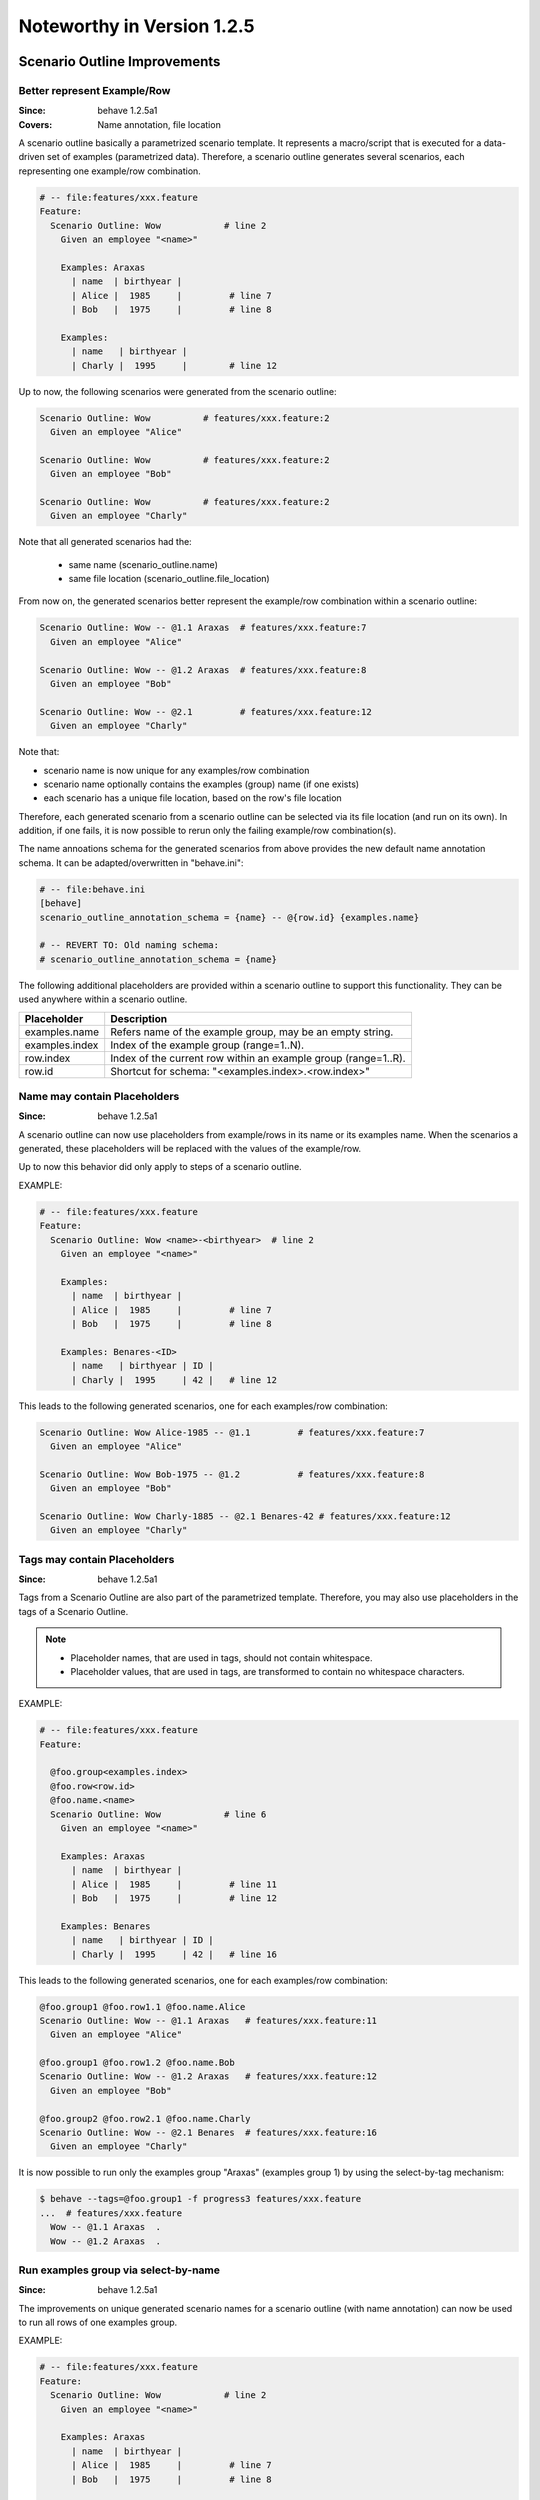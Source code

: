 Noteworthy in Version 1.2.5
==============================================================================

Scenario Outline Improvements
-------------------------------------------------------------------------------

.. index::
    single: ScenarioOutline; name annotation
    pair:   ScenarioOutline; file location

Better represent Example/Row
~~~~~~~~~~~~~~~~~~~~~~~~~~~~~~~~~~~~~~~~~~~~~~~~~~~~~~~~~~~~~~~~~~~~~~~~~~~~~~~~

:Since:  behave 1.2.5a1
:Covers: Name annotation, file location

A scenario outline basically a parametrized scenario template.
It represents a macro/script that is executed for a data-driven set of examples
(parametrized data). Therefore, a scenario outline generates several scenarios,
each representing one example/row combination.

.. code-block:: gherkin

    # -- file:features/xxx.feature
    Feature:
      Scenario Outline: Wow            # line 2
        Given an employee "<name>"

        Examples: Araxas
          | name  | birthyear |
          | Alice |  1985     |         # line 7
          | Bob   |  1975     |         # line 8

        Examples:
          | name   | birthyear |
          | Charly |  1995     |        # line 12


Up to now, the following scenarios were generated from the scenario outline:

.. code-block:: gherkin

    Scenario Outline: Wow          # features/xxx.feature:2
      Given an employee "Alice"

    Scenario Outline: Wow          # features/xxx.feature:2
      Given an employee "Bob"

    Scenario Outline: Wow          # features/xxx.feature:2
      Given an employee "Charly"

Note that  all generated scenarios had the:

  * same name (scenario_outline.name)
  * same file location (scenario_outline.file_location)

From now on, the generated scenarios better
represent the example/row combination within a scenario outline:

.. code-block:: gherkin

    Scenario Outline: Wow -- @1.1 Araxas  # features/xxx.feature:7
      Given an employee "Alice"

    Scenario Outline: Wow -- @1.2 Araxas  # features/xxx.feature:8
      Given an employee "Bob"

    Scenario Outline: Wow -- @2.1         # features/xxx.feature:12
      Given an employee "Charly"

Note that:

* scenario name is now unique for any examples/row combination
* scenario name optionally contains the examples (group) name (if one exists)
* each scenario has a unique file location, based on the row's file location

Therefore, each generated scenario from a scenario outline can be selected
via its file location (and run on its own). In addition, if one fails,
it is now possible to rerun only the failing example/row combination(s).

The name annoations schema for the generated scenarios from above provides
the new default name annotation schema.
It can be adapted/overwritten in "behave.ini":

.. code-block:: ini

    # -- file:behave.ini
    [behave]
    scenario_outline_annotation_schema = {name} -- @{row.id} {examples.name}

    # -- REVERT TO: Old naming schema:
    # scenario_outline_annotation_schema = {name}


The following additional placeholders are provided within a
scenario outline to support this functionality.
They can be used anywhere within a scenario outline.

=============== ===============================================================
Placeholder     Description
=============== ===============================================================
examples.name   Refers name of the example group, may be an empty string.
examples.index  Index of the example group (range=1..N).
row.index       Index of the current row within an example group (range=1..R).
row.id          Shortcut for schema: "<examples.index>.<row.index>"
=============== ===============================================================


.. index::
    single: ScenarioOutline; name with placeholders

Name may contain Placeholders
~~~~~~~~~~~~~~~~~~~~~~~~~~~~~~~~~~~~~~~~~~~~~~~~~~~~~~~~~~~~~~~~~~~~~~~~~~~~~~~~

:Since: behave 1.2.5a1

A scenario outline can now use placeholders from example/rows in its name
or its examples name. When the scenarios a generated,
these placeholders will be replaced with the values of the example/row.

Up to now this behavior did only apply to steps of a scenario outline.

EXAMPLE:

.. code-block:: gherkin

    # -- file:features/xxx.feature
    Feature:
      Scenario Outline: Wow <name>-<birthyear>  # line 2
        Given an employee "<name>"

        Examples:
          | name  | birthyear |
          | Alice |  1985     |         # line 7
          | Bob   |  1975     |         # line 8

        Examples: Benares-<ID>
          | name   | birthyear | ID |
          | Charly |  1995     | 42 |   # line 12


This leads to the following generated scenarios,
one for each examples/row combination:

.. code-block:: gherkin

    Scenario Outline: Wow Alice-1985 -- @1.1         # features/xxx.feature:7
      Given an employee "Alice"

    Scenario Outline: Wow Bob-1975 -- @1.2           # features/xxx.feature:8
      Given an employee "Bob"

    Scenario Outline: Wow Charly-1885 -- @2.1 Benares-42 # features/xxx.feature:12
      Given an employee "Charly"

.. index::
    pair:   ScenarioOutline; tags with placeholders

Tags may contain Placeholders
~~~~~~~~~~~~~~~~~~~~~~~~~~~~~~~~~~~~~~~~~~~~~~~~~~~~~~~~~~~~~~~~~~~~~~~~~~~~~~~~

:Since: behave 1.2.5a1

Tags from a Scenario Outline are also part of the parametrized template.
Therefore, you may also use placeholders in the tags of a Scenario Outline.

.. note::

    * Placeholder names, that are used in tags, should not contain whitespace.
    * Placeholder values, that are used in tags, are transformed to contain
      no whitespace characters.


EXAMPLE:

.. code-block:: gherkin

    # -- file:features/xxx.feature
    Feature:

      @foo.group<examples.index>
      @foo.row<row.id>
      @foo.name.<name>
      Scenario Outline: Wow            # line 6
        Given an employee "<name>"

        Examples: Araxas
          | name  | birthyear |
          | Alice |  1985     |         # line 11
          | Bob   |  1975     |         # line 12

        Examples: Benares
          | name   | birthyear | ID |
          | Charly |  1995     | 42 |   # line 16


This leads to the following generated scenarios,
one for each examples/row combination:

.. code-block:: gherkin

    @foo.group1 @foo.row1.1 @foo.name.Alice
    Scenario Outline: Wow -- @1.1 Araxas   # features/xxx.feature:11
      Given an employee "Alice"

    @foo.group1 @foo.row1.2 @foo.name.Bob
    Scenario Outline: Wow -- @1.2 Araxas   # features/xxx.feature:12
      Given an employee "Bob"

    @foo.group2 @foo.row2.1 @foo.name.Charly
    Scenario Outline: Wow -- @2.1 Benares  # features/xxx.feature:16
      Given an employee "Charly"

.. index::
    single: ScenarioOutline; select-group-by-tag

It is now possible to run only the examples group "Araxas" (examples group 1)
by using the select-by-tag mechanism:

.. code-block:: sh

    $ behave --tags=@foo.group1 -f progress3 features/xxx.feature
    ...  # features/xxx.feature
      Wow -- @1.1 Araxas  .
      Wow -- @1.2 Araxas  .


.. index::
    single: ScenarioOutline; select-group-by-name

Run examples group via select-by-name
~~~~~~~~~~~~~~~~~~~~~~~~~~~~~~~~~~~~~~~~~~~~~~~~~~~~~~~~~~~~~~~~~~~~~~~~~~~~~~~~

:Since: behave 1.2.5a1

The improvements on unique generated scenario names for a scenario outline
(with name annotation) can now be used to run all rows of one examples group.

EXAMPLE:

.. code-block:: gherkin

    # -- file:features/xxx.feature
    Feature:
      Scenario Outline: Wow            # line 2
        Given an employee "<name>"

        Examples: Araxas
          | name  | birthyear |
          | Alice |  1985     |         # line 7
          | Bob   |  1975     |         # line 8

        Examples: Benares
          | name   | birthyear |
          | Charly |  1995     |        # line 12


This leads to the following generated scenarios (when the feature is executed):

.. code-block:: gherkin

    Scenario Outline: Wow -- @1.1 Araxas  # features/xxx.feature:7
      Given an employee "Alice"

    Scenario Outline: Wow -- @1.2 Araxas   # features/xxx.feature:8
      Given an employee "Bob"

    Scenario Outline: Wow -- @2.1 Benares  # features/xxx.feature:12
      Given an employee "Charly"


You can now run all rows of the "Araxas" examples (group)
by selecting it by name (name part or regular expression):

.. code-block:: sh

    $ behave --name=Araxas -f progress3 features/xxx.feature
    ...  # features/xxx.feature
      Wow -- @1.1 Araxas  .
      Wow -- @1.2 Araxas  .

    $ behave --name='-- @.* Araxas' -f progress3 features/xxx.feature
    ...  # features/xxx.feature
      Wow -- @1.1 Araxas  .
      Wow -- @1.2 Araxas  .


.. index::
    single: Scenario; exclude from test run
    pair:   Scenario; exclude from test run
    single: Feature; exclude from test run
    pair:   Feature; exclude from test run


Exclude Feature/Scenario at Runtime
-------------------------------------------------------------------------------

:Since:  behave 1.2.5a1

A test writer can now provide a runtime decision logic to exclude
a feature, scenario or scenario outline from a test run
within the following hooks:

  * ``before_feature()`` for a feature
  * ``before_scenario()`` for a scenario
  * step implementation (normally only: given step)

by using the ``skip()`` method before a feature or scenario is run.

.. code-block:: python

    # -- FILE: features/environment.py
    # EXAMPLE 1: Exclude scenario from run-set at runtime.
    import sys

    def should_exclude_scenario(scenario):
        # -- RUNTIME DECISION LOGIC: Will exclude
        #  * Scenario: Alice
        #  * Scenario: Alice in Wonderland
        #  * Scenario: Bob and Alice2
        return "Alice" in scenario.name

    def before_scenario(context, scenario):
        if should_exclude_scenario(scenario):
            scenario.skip()  #< EXCLUDE FROM RUN-SET.
            # -- OR WITH REASON:
            # reason = "RUNTIME-EXCLUDED"
            # scenario.skip(reason)

.. code-block:: python

    # -- FILE: features/steps/my_steps.py
    # EXAMPLE 2: Skip remaining steps in step implementation.
    from behave import given

    @given('the assumption "{assumption}" is met')
    def step_check_assumption(context, assumption):
        if not is_assumption_valid(assumption):
            # -- SKIP: Remaining steps in current scenario.
            context.scenario.skip("OOPS: Assumption not met")
            return

        # -- NORMAL CASE:
        ...



.. index::
    single: Stage
    pair: Stage; Test Stage

Test Stages
-------------------------------------------------------------------------------

:Since:  behave 1.2.5a1
:Intention: Use different Step Implementations for Each Stage

A test stage allows the user to provide different step and environment
implementation for each stage. Examples for test stages are:

   * develop (example: development environment with simple database)
   * product (example: use the real product and its database)
   * systemint (system integration)
   * ...

Each test stage may have a different test environment and needs to
fulfill different testing constraints.

EXAMPLE DIRECTORY LAYOUT (with ``stage=testlab`` and default stage)::

  features/
    +-- steps/                # -- Step implementations for default stage.
    |   +-- foo_steps.py
    +-- testlab_steps/        # -- Step implementations for stage=testlab.
    |   +-- foo_steps.py
    +-- environment.py          # -- Environment for default stage.
    +-- testlab_environment.py  # -- Environment for stage=testlab.
    +-- *.feature

To use the ``stage=testlab``, you run behave with::


    behave --stage=testlab ...

or define the environment variable ``BEHAVE_STAGE=testlab``.


.. _userdata:
.. index::
    single: userdata
    pair: userdata; user-specific configuration data

Userdata
-------------------------------------------------------------------------------

:Since:  behave 1.2.5a1
:Intention: User-specific Configuration Data

The userdata functionality allows a user to provide its own configuration data:

  * as command-line option ``-D name=value`` or ``--define name=value``
  * with the behave configuration file in section ``behave.userdata``
  * load more configuration data in ``before_all()`` hook

.. code-block:: ini

    # -- FILE: behave.ini
    [behave.userdata]
    browser = firefox
    server  = asterix

.. note::

    Command-line definitions override userdata definitions in the
    configuration file.

    If the command-line contains no value part, like in ``-D NEEDS_CLEANUP``,
    its value is ``"true"``.


The userdata settings can be accessed as dictionary in hooks and steps
by using the ``context.config.userdata`` dictionary.

.. code-block:: python

    # -- FILE: features/environment.py
    def before_all(context):
        browser = context.config.userdata.get("browser", "chrome")
        setup_browser(browser)

.. code-block:: python

    # -- FILE: features/steps/userdata_example_steps.py
    @given('I setup the system with the user-specified server"')
    def step_setup_system_with_userdata_server(context):
        server_host = context.config.userdata.get("server", "beatrix")
        context.xxx_client = xxx_protocol.connect(server_host)

.. code-block:: sh

    # -- ADAPT TEST-RUN: With user-specific data settings.
    # SHELL:
    behave -D server=obelix features/
    behave --define server=obelix features/

Other examples for user-specific data are:

   * Passing a URL to an external resource that should be used in the tests

   * Turning off cleanup mechanisms implemented in environment hooks,
     for debugging purposes.


Type Converters
~~~~~~~~~~~~~~~~~~~~~~~~~~~~~~~~~~~~~~~~~~~~~~~~~~~~~~~~~~~~~~~~~~~~~~~~~~~~~~~~

The userdata object provides basic support for "type conversion on demand",
similar to the :mod:`configparser` module. The following type conversion
methods are provided:

  * ``Userdata.getint(name, default=0)``
  * ``Userdata.getfloat(name, default=0.0)``
  * ``Userdata.getbool(name, default=False)``
  * ``Userdata.getas(convert_func, name, default=None, ...)``

Type conversion may raise a ``ValueError`` exception if the conversion fails.

The following example shows how the type converter functions for integers are used:

.. code-block:: python

    # -- FILE: features/environment.py
    def before_all(context):
        userdata = context.config.userdata
        server_name  = userdata.get("server", "beatrix")
        int_number   = userdata.getint("port", 80)
        bool_answer  = userdata.getbool("are_you_sure", True)
        float_number = userdata.getfloat("temperature_threshold", 50.0)
        ...

.. hidden:

  * :py:meth:`behave.configuration.Userdata.getint()`
  * :py:meth:`behave.configuration.Userdata.getfloat()`
  * :py:meth:`behave.configuration.Userdata.getbool()`
  * :py:meth:`behave.configuration.Userdata.getas()`


Advanced Cases
~~~~~~~~~~~~~~~~~~~~~~~~~~~~~~~~~~~~~~~~~~~~~~~~~~~~~~~~~~~~~~~~~~~~~~~~~~~~~~~~

The last section described the basic use cases of userdata.
For more complicated cases, it is better to provide your own configuration setup
in the ``before_all()`` hook.

This section describes how to load a JSON configuration file and store its
data in the ``userdata`` dictionary.

.. code-block:: py

    # -- FILE: features/environment.py
    import json
    import os.path

    def before_all(context):
        """Load and update userdata from JSON configuration file."""
        userdata = context.config.userdata
        configfile = userdata.get("configfile", "userconfig.json")
        if os.path.exists(configfile):
            assert configfile.endswith(".json")
            more_userdata = json.load(open(configfile))
            context.config.update_userdata(more_userdata)
            # -- NOTE: Reapplies userdata_defines from command-line, too.


Provide the file "userconfig.json" with:

.. code-block:: json

    {
        "browser": "firefox",
        "server":  "asterix",
        "count":   42,
        "cleanup": true
    }

Other advanced use cases:

  * support configuration profiles via cmdline "... -D PROFILE=xxx ..."
    (uses profile-specific configuration file or profile-specific config section)
  * provide test stage specific configuration data


.. index::
    single: Active Tags

Active Tags
-------------------------------------------------------------------------------

:Since:  behave 1.2.5a1

**Active tags** are used when it is necessary to decide at runtime
which features or scenarios should run (and which should be skipped).
The runtime decision is based on which:

  * platform the tests run (like: Windows, Linux, MACOSX, ...)
  * runtime environment resources are available (by querying the "testbed")
  * runtime environment resources should be used (via `userdata`_ or ...)

Therefore, for *active tags* it is decided at runtime if a tag is enabled or
disabled. The runtime decision logic excludes features/scenarios with disabled
active tags before they are run.

.. note::

  The active tag mechanism is applied after the normal tag filtering
  that is configured on the command-line.

  The active tag mechanism uses  the :class:`~behave.tag_matcher.ActiveTagMatcher`
  for its core functionality.


.. index::
    single: Active Tag Logic

Active Tag Logic
~~~~~~~~~~~~~~~~~

  * A (positive) active tag is enabled,
    if its value matches the current value of its category.

  * A negated active tag (starting with "not") is enabled,
    if its value does not match the current value of its category.

  * A sequence of active tags is enabled,
    if all its active tags are enabled (logical-and operation).


.. index::
    single: Active Tag Schema
    pair:   @use.with_{category}={value}; active tag schema (dialect 2)
    pair:   @not.with_{category}={value}; active tag schema (dialect 2)
    pair:   @only.with_{category}={value}; active tag schema (dialect 2)
    pair:   @active.with_{category}={value}; active tag schema (dialect 1)
    pair:   @not_active.with_{category}={value}; active tag schema (dialect 1)

Active Tag Schema
~~~~~~~~~~~~~~~~~~~~~~~~~~~~~~~

The following two tag schemas are supported for active tags (by default).

**Dialect 1** (preferred):

  * @use.with_{category}={value}
  * @not.with_{category}={value}
  * @only.with_{category}={value}

**Dialect 2:**

  * @active.with_{category}={value}
  * @not_active.with_{category}={value}


Example 1
~~~~~~~~~~

Assuming you have the feature file where:

  * scenario "Alice" should only run when browser "Chrome" is used
  * scenario "Bob" should only run when browser "Safari" is used

.. code-block:: gherkin

    # -- FILE: features/alice.feature
    Feature:

        @use.with_browser=chrome
        Scenario: Alice (Run only with Browser Chrome)
            Given I do something
            ...

        @use.with_browser=safari
        Scenario: Bob (Run only with Browser Safari)
            Given I do something else
            ...


.. code-block:: python

    # -- FILE: features/environment.py
    # EXAMPLE: ACTIVE TAGS, exclude scenario from run-set at runtime.
    # NOTE: ActiveTagMatcher implements the runtime decision logic.
    from behave.tag_matcher import ActiveTagMatcher
    import os
    import sys

    active_tag_value_provider = {
        "browser": "chrome"
    }
    active_tag_matcher = ActiveTagMatcher(active_tag_value_provider)

    def before_all(context):
        # -- SETUP ACTIVE-TAG MATCHER VALUE(s):
        active_tag_value_provider["browser"] = os.environ.get("BROWSER", "chrome")

    def before_scenario(context, scenario):
        # -- NOTE: scenario.effective_tags := scenario.tags + feature.tags
        if active_tag_matcher.should_exclude_with(scenario.effective_tags):
            # -- NOTE: Exclude any with @use.with_browser=<other_browser>
            scenario.skip(reason="DISABLED ACTIVE-TAG")


.. note::

    By using this mechanism, the ``@use.with_browser=*`` tags become
    **active tags**. The runtime decision logic decides when these tags
    are enabled or disabled (and uses them to exclude their scenario/feature).




Example 2
~~~~~~~~~~

Assuming you have scenarios with the following runtime conditions:

  * Run scenario Alice only on Windows OS
  * Run scenario Bob only with browser Chrome

.. code-block:: gherkin

    # -- FILE: features/alice.feature
    # TAG SCHEMA: @use.with_{category}={value}, ...
    Feature:

      @use.with_os=win32
      Scenario: Alice (Run only on Windows)
        Given I do something
        ...

      @use.with_browser=chrome
      Scenario: Bob (Run only with Web-Browser Chrome)
        Given I do something else
        ...


.. code-block:: python

    # -- FILE: features/environment.py
    from behave.tag_matcher import ActiveTagMatcher
    import sys

    # -- MATCHES ANY TAGS: @use.with_{category}={value}
    # NOTE: active_tag_value_provider provides category values for active tags.
    active_tag_value_provider = {
        "browser": os.environ.get("BEHAVE_BROWSER", "chrome"),
        "os":      sys.platform,
    }
    active_tag_matcher = ActiveTagMatcher(active_tag_value_provider)

    # -- BETTER USE: from behave.tag_matcher import setup_active_tag_values
    def setup_active_tag_values(active_tag_values, data):
        for category in active_tag_values.keys():
            if category in data:
                active_tag_values[category] = data[category]

    def before_all(context):
        # -- SETUP ACTIVE-TAG MATCHER (with userdata):
        # USE: behave -D browser=safari ...
        setup_active_tag_values(active_tag_value_provider, context.config.userdata)

    def before_feature(context, feature):
        if active_tag_matcher.should_exclude_with(feature.tags):
            feature.skip(reason="DISABLED ACTIVE-TAG")

    def before_scenario(context, scenario):
        if active_tag_matcher.should_exclude_with(scenario.effective_tags):
            scenario.skip("DISABLED ACTIVE-TAG")


By using the `userdata`_ mechanism, you can now define on command-line
which browser should be used when you run behave.

.. code-block:: sh

    # -- SHELL: Run behave with browser=safari, ... by using userdata.
    # TEST VARIANT 1: Run tests with browser=safari
    behave -D browser=safari features/

    # TEST VARIANT 2: Run tests with browser=chrome
    behave -D browser=chrome features/


.. note::

    Unknown categories, missing in the ``active_tag_value_provider`` are ignored.


User-defined Formatters
-------------------------------------------------------------------------------

:Since:  behave 1.2.5a1

Behave formatters are a typical candidate for an extension point.
You often need another formatter that provides the desired output format for a
test-run.

Therefore, behave supports now formatters as extension point (or plugin).
It is now possible to use own, user-defined formatters in two ways:

  * Use formatter class (as "scoped class name") as ``--format`` option value
  * Register own formatters by name in behave's configuration file

.. note::

    Scoped class name (schema):

      * ``my.module:MyClass``   (preferred)
      * ``my.module::MyClass``  (alternative; with double colon as separator)


User-defined Formatter on Command-line
~~~~~~~~~~~~~~~~~~~~~~~~~~~~~~~~~~~~~~~~~~

Just use the formatter class (as "scoped class name") on the command-line
as value for the ``-format`` option (short option: ``-f``):

.. code-block:: sh

    behave -f my.own_module:SimpleFormatter ...
    behave -f behave.formatter.plain:PlainFormatter ...

.. code-block:: python

    # -- FILE: my/own_module.py
    # (or installed as Python module: my.own_module)
    from behave.formatter.base import Formatter

    class SimpleFormatter(Formatter):
        description = "A very simple NULL formatter"


Register User-defined Formatter by Name
~~~~~~~~~~~~~~~~~~~~~~~~~~~~~~~~~~~~~~~~~~

It is also possible to extend behave's built-in formatters
by registering one or more user-defined formatters by name in the
configuration file:

.. code-block:: ini

    # -- FILE: behave.ini
    [behave.formatters]
    foo = behave_contrib.formatter.foo:FooFormatter
    bar = behave_contrib.formatter.bar:BarFormatter

.. code-block:: python

    # -- FILE: behave_contrib/formatter/foo.py
    from behave.formatter.base import Formatter

    class FooFormatter(Formatter):
        description = "A FOO formatter"
        ...

Now you can use the name for any registered, user-defined formatter:

.. code-block:: sh

    # -- NOTE: Use FooFormatter that was registered by name "foo".
    behave -f foo ...

